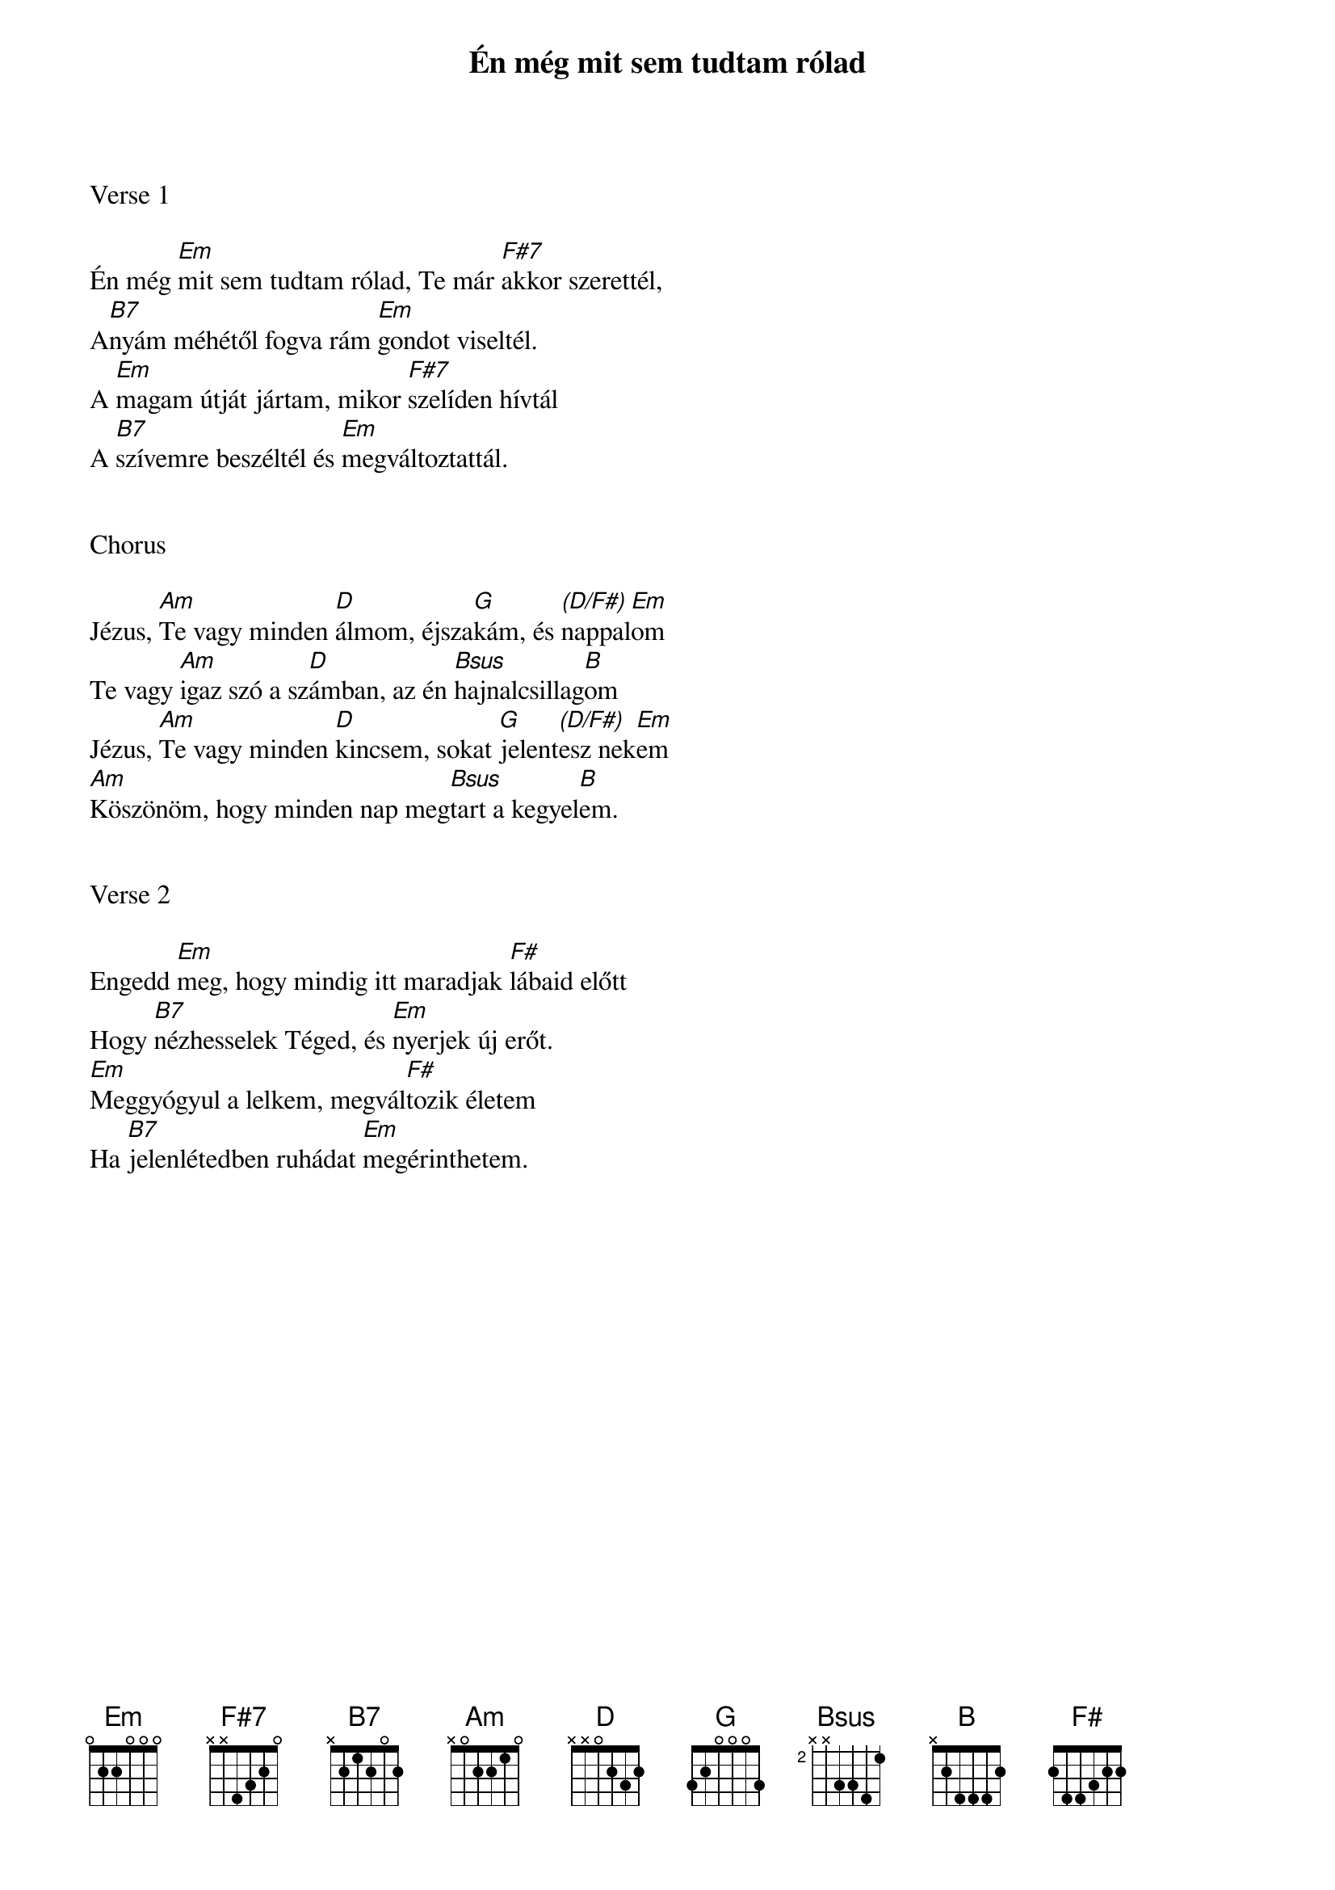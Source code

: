 {title: Én még mit sem tudtam rólad}
{key: Em}
{tempo: 70}
{time: 4/4}
{duration: 240}



Verse 1

Én még [Em]mit sem tudtam rólad, Te már [F#7]akkor szerettél,
A[B7]nyám méhétől fogva rám [Em]gondot viseltél.
A [Em]magam útját jártam, mikor [F#7]szelíden hívtál
A [B7]szívemre beszéltél és [Em]megváltoztattál.


Chorus

Jézus, [Am]Te vagy minden [D]álmom, éjsza[G]kám, és [(D/F#)]nappal[Em]om
Te vagy [Am]igaz szó a sz[D]ámban, az én [Bsus]hajnalcsillag[B]om
Jézus, [Am]Te vagy minden [D]kincsem, sokat [G]jelent[(D/F#)]esz nek[Em]em
[Am]Köszönöm, hogy minden nap meg[Bsus]tart a kegyel[B]em.


Verse 2

Engedd [Em]meg, hogy mindig itt maradjak [F#]lábaid előtt
Hogy [B7]nézhesselek Téged, és [Em]nyerjek új erőt.
[Em]Meggyógyul a lelkem, megvál[F#]tozik életem
Ha [B7]jelenlétedben ruhádat [Em]megérinthetem.